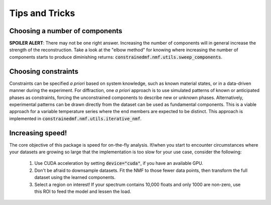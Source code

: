 ===============
Tips and Tricks
===============


Choosing a number of components
-------------------------------
**SPOILER ALERT**: There may not be one right answer.
Increasing the number of components will in general increase the strength of the reconstruction.
Take a look at the "elbow method" for knowing where increasing the number of components starts to produce diminishing
returns: :code:`constrainedmf.nmf.utils.sweep_components`.

Choosing constraints
--------------------
Constraints can be specified *a priori* based on system knowledge, such as known material states, or in a data-driven manner during the experiment.
For diffraction, one *a priori* approach is to use simulated patterns of known or anticipated phases as constraints, forcing the unconstrained components to describe new or unknown phases.
Alternatively, experimental patterns can be drawn directly from the dataset can be used as fundamental components.
This is a viable approach for a variable temperature series where the end members are expected to be distinct.
This approach is implemented in :code:`constrainedmf.nmf.utils.iterative_nmf`.

Increasing speed!
-----------------
The core objective of this package is speed for on-the-fly analysis.
If/when you start to encounter circumstances where your datasets are growing so large that the implementation is
too slow for your use case, consider the following:

    1. Use CUDA acceleration by setting :code:`device="cuda"`, if you have an available GPU.
    2. Don't be afraid to downsample datasets. Fit the NMF to those fewer data points, then transform the full dataset using the learned components.
    3. Select a region on interest! If your spectrum contains 10,000 floats and only 1000 are non-zero, use this ROI to feed the model and lessen the load.


